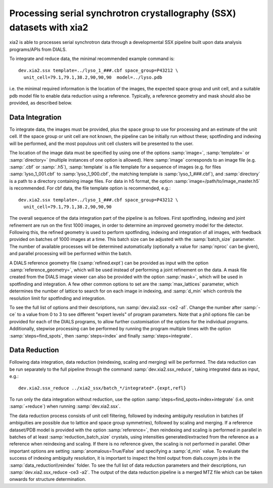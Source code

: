 ++++++++++++++++++++++++++++++++++++++++++++++++++++++++++++++++++++++
Processing serial synchrotron crystallography (SSX) datasets with xia2
++++++++++++++++++++++++++++++++++++++++++++++++++++++++++++++++++++++

xia2 is able to processes serial synchrotron data through a developmental SSX
pipeline built upon data analysis programs/APIs from DIALS.

To integrate and reduce data, the minimal recommended example command is::

    dev.xia2.ssx template=../lyso_1_###.cbf space_group=P43212 \
      unit_cell=79.1,79.1,38.2,90,90,90  model=../lyso.pdb

i.e. the minimal required information is the location of the images, the expected
space group and unit cell, and a suitable pdb model file to enable data reduction
using a reference. Typically, a reference geometry and mask should also be provided,
as described below.

----------------
Data Integration
----------------
To integrate data, the images must be provided, plus the space group to use for
processing and an estimate of the unit cell.
If the space group or unit cell are not known, the pipeline can be initially
run without these; spotfinding and indexing will be performed, and the most
populous unit cell clusters will be presented to the user.

The location of the image data must be specified by using one of the options
:samp:`image=`, :samp:`template=` or :samp:`directory=` (multiple instances of
one option is allowed). Here :samp:`image` corresponds to an image file
(e.g. :samp:`.cbf` or :samp:`.h5`), :samp:`template` is a file template for a
sequence of images (e.g. for files :samp:`lyso_1_001.cbf` to :samp:`lyso_1_900.cbf`, the matching
template is :samp:`lyso_1_###.cbf`), and :samp:`directory` is a path to a
directory containing image files.
For data in h5 format, the option :samp:`image=/path/to/image_master.h5` is recommended.
For cbf data, the file template option is recommended, e.g.::

    dev.xia2.ssx template=../lyso_1_###.cbf space_group=P43212 \
      unit_cell=79.1,79.1,38.2,90,90,90

The overall sequence of the data integration part of the pipeline is as follows.
First spotfinding, indexing and joint refinement are run on the first 1000 images,
in order to determine an improved geometry model for the detector. Following this,
the refined geometry is used to perform spotfinding, indexing and integration of
all images, with feedback provided on batches of 1000 images at a time. This batch
size can be adjusted with the :samp:`batch_size` parameter. The number of available
processes will be determined automatically (optionally a value for :samp:`nproc` can be given),
and parallel processing will be performed within the batch.

A DIALS reference geometry file (:samp:`refined.expt`) can be provided as input
with the option :samp:`reference_geometry=`, which will be used instead of
performing a joint refinement on the data. A mask file created from the DIALS
image viewer can also be provided with the option :samp:`mask=`, which will be
used in spotfinding and integration. A few other common options to set are the
:samp:`max_lattices` parameter, which determines the number of lattice to search
for on each image in indexing, and :samp:`d_min` which controls the resolution
limit for spotfinding and integration.

To see the full list of options and their descriptions, run :samp:`dev.xia2.ssx -ce2 -a1`.
Change the number after :samp:`-ce` to a value from 0 to 3 to see different
"expert levels" of program parameters. Note that a phil options file can be
provided for each of the DIALS programs, to allow further customisation of the
options for the individual programs. Additionally, stepwise processing can be
performed by running the program multiple times with the option :samp:`steps=find_spots`,
then :samp:`steps=index` and finally :samp:`steps=integrate`.

--------------
Data Reduction
--------------
Following data integration, data reduction (reindexing, scaling and merging) will
be performed. The data reduction can be run separately to the full pipeline through
the command :samp:`dev.xia2.ssx_reduce`, taking integrated data as input, e.g.::

    dev.xia2.ssx_reduce ../xia2_ssx/batch_*/integrated*.{expt,refl}

To run only the data integration without reduction, use the option
:samp:`steps=find_spots+index+integrate` (i.e. omit :samp:`+reduce`) when running :samp:`dev.xia2.ssx`.

The data reduction process consists of unit cell filtering, followed by indexing
ambiguity resolution in batches (if ambiguities are possible due to lattice
and space group symmetries), followed by scaling and merging. If a reference dataset/PDB model is
provided with the option :samp:`reference=`, then reindexing and scaling is performed
in parallel in batches of at least :samp:`reduction_batch_size` crystals, using intensities
generated/extracted from the reference as a reference when reindexing and scaling.
If there is no reference given, the scaling is not performed in parallel. Other important
options are setting :samp:`anomalous=True/False` and specifying a :samp:`d_min` value.
To evaluate the success of indexing ambiguity resolution, it is important to inspect
the html output from dials.cosym jobs in the :samp:`data_reduction\\reindex` folder.
To see the full list of data reduction parameters and their descriptions,
run :samp:`dev.xia2.ssx_reduce -ce3 -a2`. The output of the data reduction pipeline
is a merged MTZ file which can be taken onwards for structure determination.
